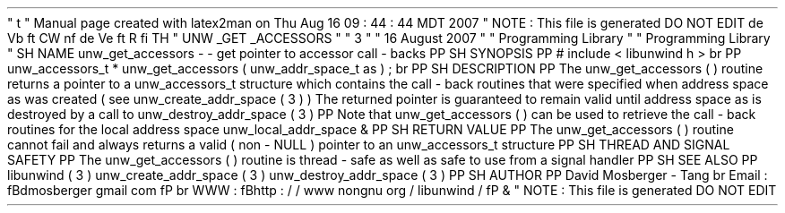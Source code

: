 '
\
"
t
.
\
"
Manual
page
created
with
latex2man
on
Thu
Aug
16
09
:
44
:
44
MDT
2007
.
\
"
NOTE
:
This
file
is
generated
DO
NOT
EDIT
.
.
de
Vb
.
ft
CW
.
nf
.
.
.
de
Ve
.
ft
R
.
fi
.
.
.
TH
"
UNW
\
\
_GET
\
\
_ACCESSORS
"
"
3
"
"
16
August
2007
"
"
Programming
Library
"
"
Programming
Library
"
.
SH
NAME
unw_get_accessors
\
-
\
-
get
pointer
to
accessor
call
\
-
backs
.
PP
.
SH
SYNOPSIS
.
PP
#
include
<
libunwind
.
h
>
.
br
.
PP
unw_accessors_t
*
unw_get_accessors
(
unw_addr_space_t
as
)
;
.
br
.
PP
.
SH
DESCRIPTION
.
PP
The
unw_get_accessors
(
)
routine
returns
a
pointer
to
a
unw_accessors_t
structure
which
contains
the
call
\
-
back
routines
that
were
specified
when
address
space
as
was
created
(
see
unw_create_addr_space
(
3
)
)
.
The
returned
pointer
is
guaranteed
to
remain
valid
until
address
space
as
is
destroyed
by
a
call
to
unw_destroy_addr_space
(
3
)
.
.
PP
Note
that
unw_get_accessors
(
)
can
be
used
to
retrieve
the
call
\
-
back
routines
for
the
local
address
space
unw_local_addr_space
\
&
.
.
PP
.
SH
RETURN
VALUE
.
PP
The
unw_get_accessors
(
)
routine
cannot
fail
and
always
returns
a
valid
(
non
\
-
NULL
)
pointer
to
an
unw_accessors_t
structure
.
.
PP
.
SH
THREAD
AND
SIGNAL
SAFETY
.
PP
The
unw_get_accessors
(
)
routine
is
thread
\
-
safe
as
well
as
safe
to
use
from
a
signal
handler
.
.
PP
.
SH
SEE
ALSO
.
PP
libunwind
(
3
)
unw_create_addr_space
(
3
)
unw_destroy_addr_space
(
3
)
.
PP
.
SH
AUTHOR
.
PP
David
Mosberger
\
-
Tang
.
br
Email
:
\
fBdmosberger
gmail
.
com
\
fP
.
br
WWW
:
\
fBhttp
:
/
/
www
.
nongnu
.
org
/
libunwind
/
\
fP
\
&
.
.
\
"
NOTE
:
This
file
is
generated
DO
NOT
EDIT
.
